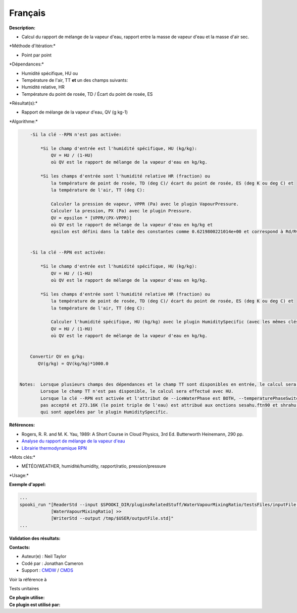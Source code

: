 Français
--------

**Description:**

-  Calcul du rapport de mélange de la vapeur d'eau, rapport entre la
   masse de vapeur d'eau et la masse d'air sec.

\*Méthode d'itération:\*

-  Point par point

\*Dépendances:\*

-  Humidité spécifique, HU
   ou
-  Température de l'air, TT
   **et** un des champs suivants:
-  Humidité relative, HR
-  Température du point de rosée, TD / Écart du point de rosée, ES

\*Résultat(s):\*

-  Rapport de mélange de la vapeur d'eau, QV (g kg-1)

\*Algorithme:\*

.. code:: example

        -Si la clé --RPN n'est pas activée:

            *Si le champ d'entrée est l'humidité spécifique, HU (kg/kg):
                QV = HU / (1-HU)
                où QV est le rapport de mélange de la vapeur d'eau en kg/kg.

            *Si les champs d'entrée sont l'humidité relative HR (fraction) ou
                la température de point de rosée, TD (deg C)/ écart du point de rosée, ES (deg K ou deg C) et
                la température de l'air, TT (deg C):

                Calculer la pression de vapeur, VPPR (Pa) avec le plugin VapourPressure.
                Calculer la pression, PX (Pa) avec le plugin Pressure.
                QV = epsilon * [VPPR/(PX-VPPR)]
                où QV est le rapport de mélange de la vapeur d'eau en kg/kg et
                epsilon est défini dans la table des constantes comme 0.6219800221014e+00 et correspond à Rd/Rv .


        -Si la clé --RPN est activée:

            *Si le champ d'entrée est l'humidité spécifique, HU (kg/kg):
                QV = HU / (1-HU)
                où QV est le rapport de mélange de la vapeur d'eau en kg/kg.

            *Si les champs d'entrée sont l'humidité relative HR (fraction) ou
                la température de point de rosée, TD (deg C)/ écart du point de rosée, ES (deg K ou deg C) et
                la température de l'air, TT (deg C):

                Calculer l'humidité spécifique, HU (kg/kg) avec le plugin HumiditySpecific (avec les mêmes clés et leurs arguments).
                QV = HU / (1-HU)
                où QV est le rapport de mélange de la vapeur d'eau en kg/kg.


        Convertir QV en g/kg:
           QV(g/kg) = QV(kg/kg)*1000.0


    Notes:  Lorsque plusieurs champs des dépendances et le champ TT sont disponibles en entrée, le calcul sera effectué avec le champ qui a le plus de niveaux en commun avec TT dans l'ordre de préférence (en cas d'égalité) avec HU suivi de HR et finalement ES/TD.
            Lorsque le champ TT n'est pas disponible, le calcul sera effectué avec HU.
            Lorsque la clé --RPN est activée et l'attribut de --iceWaterPhase est BOTH, --temperaturePhaseSwitch n'est
            pas accepté et 273.16K (le point triple de l'eau) est attribué aux onctions sesahu.ftn90 et shrahu.ftn90
            qui sont appelées par le plugin HumiditySpecific.

**Références:**

-  Rogers, R. R. and M. K. Yau, 1989: A Short Course in Cloud Physics,
   3rd Ed. Butterworth Heinemann, 290 pp.
-  `Analyse du rapport de mélange de la vapeur
   d'eau <https://wiki.cmc.ec.gc.ca/wiki/RPT/Analyse_du_rapport_de_m%C3%A9lange_de_la_vapeur_d%27eau>`__
-  `Librairie thermodynamique
   RPN <https://wiki.cmc.ec.gc.ca/images/6/60/Tdpack2011.pdf%20>`__

\*Mots clés:\*

-  MÉTÉO/WEATHER, humidité/humidity, rapport/ratio, pression/pressure

\*Usage:\*

**Exemple d'appel:**

.. code:: example

    ...
    spooki_run "[ReaderStd --input $SPOOKI_DIR/pluginsRelatedStuff/WaterVapourMixingRatio/testsFiles/inputFile.std] >>
                [WaterVapourMixingRatio] >>
                [WriterStd --output /tmp/$USER/outputFile.std]"
    ...

**Validation des résultats:**

**Contacts:**

-  Auteur(e) : Neil Taylor
-  Codé par : Jonathan Cameron
-  Support : `CMDW <https://wiki.cmc.ec.gc.ca/wiki/CMDW>`__ /
   `CMDS <https://wiki.cmc.ec.gc.ca/wiki/CMDS>`__

Voir la référence à

Tests unitaires

| **Ce plugin utilise:**
| **Ce plugin est utilisé par:**

 

